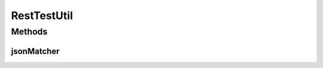 .. java:import:: org.codehaus.jackson JsonNode

.. java:import:: org.codehaus.jackson.map ObjectMapper

.. java:import:: org.hamcrest BaseMatcher

.. java:import:: org.hamcrest Description

.. java:import:: org.hamcrest Matcher

.. java:import:: org.motechproject.commons.api MotechException

.. java:import:: java.io IOException

RestTestUtil
============

.. java:package:: org.motechproject.testing.utils.rest
   :noindex:

.. java:type:: public final class RestTestUtil

Methods
-------
jsonMatcher
^^^^^^^^^^^

.. java:method:: public static Matcher<String> jsonMatcher(String expected)
   :outertype: RestTestUtil

